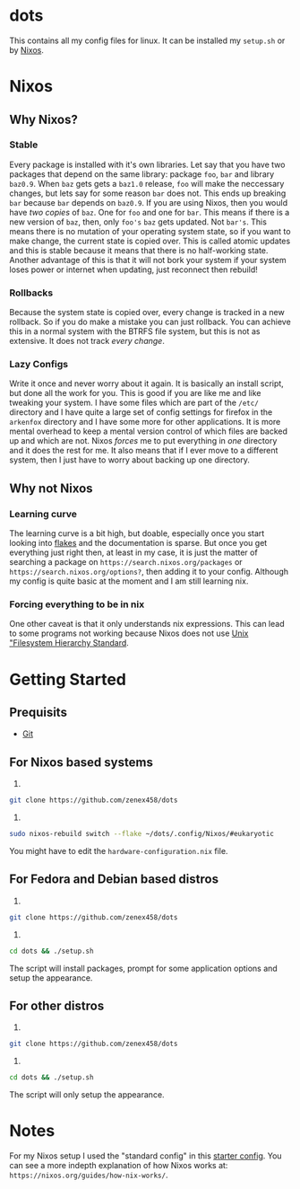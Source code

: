* dots
This contains all my config files for linux. It can be installed my =setup.sh= or by [[https:nixos.org][Nixos]].
* Nixos
** Why Nixos?
*** Stable
Every package is installed with it's own libraries. Let say that you have two packages that depend on the same library: package =foo=, =bar= and library =baz0.9=. When =baz= gets gets a =baz1.0= release, =foo= will make the neccessary changes, but lets say for some reason =bar= does not. This ends up breaking =bar= because =bar= depends on =baz0.9=. If you are using Nixos, then you would have /two copies/ of =baz=. One for =foo= and one for =bar=. This means if there is a new version of =baz=, then, only =foo's= =baz= gets updated. Not =bar's=. This means there is no mutation of your operating system state, so if you want to make change, the current state is copied over. This is called atomic updates and this is stable because it means that there is no half-working state. Another advantage of this is that it will not bork your system if your system loses power or internet when updating, just reconnect then rebuild!
*** Rollbacks
Because the system state is copied over, every change is tracked in a new rollback. So if you do make a mistake you can just rollback. You can achieve this in a normal system with the BTRFS file system, but this is not as extensive. It does not track /every change/.
*** Lazy Configs
Write it once and never worry about it again. It is basically an install script, but done all the work for you. This is good if you are like me and like tweaking your system. I have some files which are part of the =/etc/= directory and I have quite a large set of config settings for firefox in the =arkenfox= directory and I have some more for other applications. It is more mental overhead to keep a mental version control of which files are backed up and which are not. Nixos /forces/ me to put everything in /one/ directory and it does the rest for me.
It also means that if I ever move to a different system, then I just have to worry about backing up one directory.
** Why not Nixos
*** Learning curve
The learning curve is a bit high, but doable, especially once you start looking into [[https:][flakes]] and the documentation is sparse. But once you get everything just right then, at least in my case, it is just the matter of searching a package on =https://search.nixos.org/packages= or =https://search.nixos.org/options?=, then adding it to your config. Although my config is quite basic at the moment and I am still learning nix.
*** Forcing everything to be in nix
One other caveat is that it only understands nix expressions. This can lead to some programs not working because Nixos does not use
[[https://en.wikipedia.org/wiki/Filesystem_Hierarchy_Standard][Unix "Filesystem Hierarchy Standard]].

* Getting Started
** Prequisits
- [[https://git-scm.com/downloads][Git]]
** For Nixos based systems
1)
#+begin_src bash 
git clone https://github.com/zenex458/dots
#+end_src
2)
#+begin_src bash 
sudo nixos-rebuild switch --flake ~/dots/.config/Nixos/#eukaryotic
#+end_src
You might have to edit the =hardware-configuration.nix= file.
** For Fedora and Debian based distros
1)
#+begin_src bash 
git clone https://github.com/zenex458/dots
#+end_src
2)
#+begin_src bash 
cd dots && ./setup.sh
#+end_src
The script will install packages, prompt for some application options and setup the appearance.
** For other distros
1)
#+begin_src bash 
git clone https://github.com/zenex458/dots
#+end_src
2)
#+begin_src bash 
cd dots && ./setup.sh
#+end_src
The script will only setup the appearance.
* Notes
For my Nixos setup I used the "standard config" in this [[https://github.com/Misterio77/nix-starter-configs][starter config]]. You can see a more indepth explanation of how Nixos works at: =https://nixos.org/guides/how-nix-works/=.
